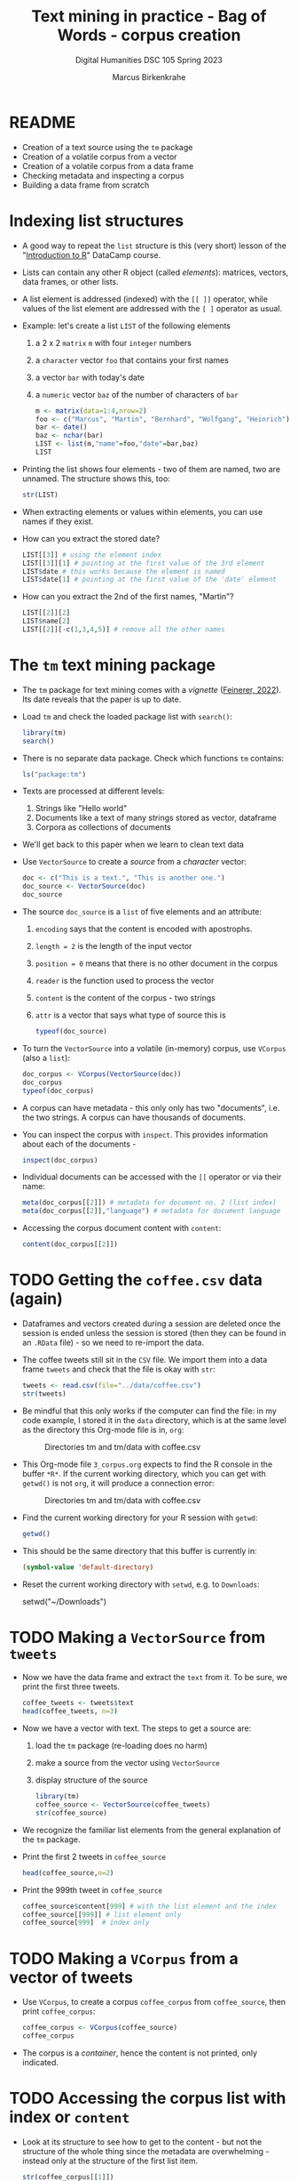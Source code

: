 #+TITLE: Text mining in practice - Bag of Words - corpus creation
#+AUTHOR: Marcus Birkenkrahe
#+SUBTITLE: Digital Humanities DSC 105 Spring 2023
#+STARTUP:overview hideblocks indent
#+OPTIONS: toc:nil num:nil ^:nil
#+PROPERTY: header-args:R :session *R* :results output :exports both :noweb yes
* README

- Creation of a text source using the ~tm~ package
- Creation of a volatile corpus from a vector
- Creation of a volatile corpus from a data frame
- Checking metadata and inspecting a corpus
- Building a data frame from scratch

* Indexing list structures

- A good way to repeat the ~list~ structure is this (very short) lesson
  of the "[[https://campus.datacamp.com/courses/free-introduction-to-r/chapter-6-lists?ex=1][Introduction to R]]" DataCamp course.

- Lists can contain any other R object (called /elements/): matrices,
  vectors, data frames, or other lists.

- A list element is addressed (indexed) with the ~[[ ]]~ operator, while
  values of the list element are addressed with the ~[ ]~ operator as
  usual.

- Example: let's create a list ~LIST~ of the following elements
  1) a 2 x 2 ~matrix~ ~m~ with four ~integer~ numbers
  2) a ~character~ vector ~foo~ that contains your first names
  3) a vector ~bar~ with today's date
  4) a ~numeric~ vector ~baz~ of the number of characters of ~bar~
  #+begin_src R
    m <- matrix(data=1:4,nrow=2)
    foo <- c("Marcus", "Martin", "Bernhard", "Wolfgang", "Heinrich")
    bar <- date()
    baz <- nchar(bar)
    LIST <- list(m,"name"=foo,"date"=bar,baz)
    LIST
  #+end_src

- Printing the list shows four elements - two of them are named, two
  are unnamed. The structure shows this, too:
  #+begin_src R
    str(LIST)
  #+end_src

- When extracting elements or values within elements, you can use
  names if they exist.

- How can you extract the stored date?
  #+begin_src R
    LIST[[3]] # using the element index
    LIST[[3]][1] # pointing at the first value of the 3rd element
    LIST$date # this works because the element is named
    LIST$date[1] # pointing at the first value of the 'date' element
  #+end_src

- How can you extract the 2nd of the first names, "Martin"?
  #+begin_src R
    LIST[[2]][2]
    LIST$name[2]
    LIST[[2]][-c(1,3,4,5)] # remove all the other names
  #+end_src

* The ~tm~ text mining package

- The ~tm~ package for text mining comes with a /vignette/ ([[https://cran.r-project.org/web/packages/tm/vignettes/tm.pdf][Feinerer,
  2022]]). Its date reveals that the paper is up to date.

- Load ~tm~ and check the loaded package list with ~search()~:
  #+begin_src R
    library(tm)
    search()
  #+end_src

- There is no separate data package. Check which functions ~tm~ contains:
  #+begin_src R
    ls("package:tm")
  #+end_src
- Texts are processed at different levels:
  1) Strings like "Hello world"
  2) Documents like a text of many strings stored as vector, dataframe
  3) Corpora as collections of documents

- We'll get back to this paper when we learn to clean text data

- Use ~VectorSource~ to create a /source/ from a /character/ vector:
  #+begin_src R
    doc <- c("This is a text.", "This is another one.")
    doc_source <- VectorSource(doc)
    doc_source
  #+end_src

- The source ~doc_source~ is a ~list~ of five elements and an attribute:
  1) ~encoding~ says that the content is encoded with apostrophs.
  2) ~length = 2~ is the length of the input vector
  3) ~position = 0~ means that there is no other document in the corpus
  4) ~reader~ is the function used to process the vector
  5) ~content~ is the content of the corpus - two strings
  6) ~attr~ is a vector that says what type of source this is
  #+begin_src R
    typeof(doc_source)
  #+end_src

- To turn the ~VectorSource~ into a volatile (in-memory) corpus, use
  ~VCorpus~ (also a ~list~):
  #+begin_src R
    doc_corpus <- VCorpus(VectorSource(doc))
    doc_corpus
    typeof(doc_corpus)
  #+end_src

- A corpus can have metadata - this only only has two "documents",
  i.e. the two strings. A corpus can have thousands of documents.

- You can inspect the corpus with ~inspect~. This provides information
  about each of the documents -
  #+begin_src R
    inspect(doc_corpus)
  #+end_src

- Individual documents can be accessed with the ~[[~ operator or via
  their name:
  #+begin_src R
    meta(doc_corpus[[2]]) # metadata for document no. 2 (list index)
    meta(doc_corpus[[2]],"language") # metadata for document language
  #+end_src

- Accessing the corpus document content with ~content~:
  #+begin_src R
    content(doc_corpus[[2]])
  #+end_src

* TODO Getting the ~coffee.csv~ data (again)

- Dataframes and vectors created during a session are deleted once the
  session is ended unless the session is stored (then they can be
  found in an ~.RData~ file) - so we need to re-import the data.

- The coffee tweets still sit in the ~CSV~ file. We import them into a
  data frame ~tweets~ and check that the file is okay with ~str~:
  #+begin_src R
    tweets <- read.csv(file="../data/coffee.csv")
    str(tweets)
  #+end_src

- Be mindful that this only works if the computer can find the file:
  in my code example, I stored it in the ~data~ directory, which is at
  the same level as the directory this Org-mode file is in, ~org~:
  #+attr_latex: :width 400px
  #+caption: Directories tm and tm/data with coffee.csv
  [[../img/3_dired.png]]

- This Org-mode file ~3_corpus.org~ expects to find the R console in the
  buffer ~*R*~. If the current working directory, which you can get with
  ~getwd()~ is not ~org~, it will produce a connection error:
  #+attr_latex: :width 400px
  #+caption: Directories tm and tm/data with coffee.csv
  [[../img/3_error.png]]

- Find the current working directory for your R session with ~getwd~:
  #+begin_src R
    getwd()
  #+end_src

- This should be the same directory that this buffer is currently in:
  #+name: default_directory
  #+begin_src emacs-lisp
    (symbol-value 'default-directory)
  #+end_src

- Reset the current working directory with ~setwd~, e.g. to ~Downloads~:
  #+begin_example R
    setwd("~/Downloads")
  #+end_example
  
* TODO Making a ~VectorSource~ from ~tweets~

- Now we have the data frame and extract the ~text~ from it. To be sure,
  we print the first three tweets.
  #+begin_src R
    coffee_tweets <- tweets$text
    head(coffee_tweets, n=3)
  #+end_src

- Now we have a vector with text. The steps to get a source are:
  1) load the ~tm~ package (re-loading does no harm)
  2) make a source from the vector using ~VectorSource~
  3) display structure of the source
  #+begin_src R
    library(tm)
    coffee_source <- VectorSource(coffee_tweets)
    str(coffee_source)
  #+end_src

- We recognize the familiar list elements from the general explanation
  of the ~tm~ package.

- Print the first 2 tweets in ~coffee_source~
  #+begin_src R
    head(coffee_source,n=2)
  #+end_src

- Print the 999th tweet in ~coffee_source~
  #+begin_src R
    coffee_source$content[999] # with the list element and the index
    coffee_source[[999]] # list element only
    coffee_source[999]  # index only
  #+end_src

* TODO Making a ~VCorpus~ from a vector of tweets

- Use ~VCorpus~, to create a corpus ~coffee_corpus~ from ~coffee_source~,
  then print ~coffee_corpus~:
  #+begin_src R
    coffee_corpus <- VCorpus(coffee_source)
    coffee_corpus
  #+end_src

- The corpus is a /container/, hence the content is not printed, only
  indicated.

* TODO Accessing the corpus list with index or ~content~

- Look at its structure to see how to get to the content - but not the
  structure of the whole thing since the metadata are overwhelming -
  instead only at the structure of the first list item.
  #+begin_src R
    str(coffee_corpus[[1]])
  #+end_src

- Inspect the data - select the 15th tweet from the corpus:
  #+begin_src R
    inspect(coffee_corpus[[15]])
  #+end_src

- To extract the content of the 15th tweet in this volatile corpus,
  you can either use your ~list~ indexing powers, or use ~content~:
  #+begin_src R
    coffee_corpus[[15]][1] # select list element by index and entry
    coffee_corpus[[15]]["content"] # select by index and name
    coffee_corpus[[15]]$content # select by name
    content(coffee_corpus[[15]]) # select with content function
  #+end_src

- How many characters does the 15th tweet have? (You already know this
  value from the ~inspect~ above):
  #+begin_src R
    nchar(coffee_corpus[[15]]$content)
  #+end_src

* TODO Making a ~DataframeSource~ from tweets

- Often, larger amounts of data are in dataframes (i.e. tables of
  vectors) rather than individual vectors.

- To demonstrate, turn the vector ~coffee_tweets~ into a dataframe with
  the function ~data.frame~, and show its structure:
  #+begin_src R
    coffee_tweets.df <- data.frame(coffee_tweets)
    str(coffee_tweets.df)
  #+end_src

- This dataframe has one feature (~coffee_tweets.df$coffee_tweets~) and
  1000 records or lines.

- However, to turn a dataframe into a source, the dataframe must have
  a very specific structure:
  1. Column 1 must be called ~doc_id~ with a unique string for each row.
  2. Column 2 must be called ~text~ with standard ~"UTF-8"~ encoding.
  3. Columns 3+ are metadata and will be retained as such

- ~coffee_tweets.df~ does *not* fulfil these conditions - the first column
  is called ~coffee_tweets~. But we can reformat it:
  1) add a column 1 that is called ~doc_id~ and contains a record ID
  2) change the column name to ~text~
  #+begin_src R
    df <- data.frame(
      "doc_id" = 1:1000,
      "text" = coffee_tweets.df$coffee_tweets)
    str(df)
  #+end_src

- Now we're good to go for ~DataframeSource~:
  #+begin_src R
    df_source <- DataframeSource(df)
    str(df_source)
  #+end_src

- The source looks similar to the output of ~VectorSource~, of course,
  except that the content is a 1000 x 2 table, not a 1000 element
  vector.

* TODO Making a ~VCorpus~ from the dataframe source

- Let's turn this monster frame into a corpus and access some tweets:
  #+begin_src R
    df_corpus <- VCorpus(df_source)
    df_corpus
  #+end_src

- Compare this with ~coffee_corpus~ that we derived from a vector:
  #+begin_src R
    coffee_corpus # got this from VCorpus(coffee_source)
  #+end_src

* TODO Checking metadata with ~meta~

- The metadata for our examples, ~coffee_corpus~ and ~df_corpus~ are
  minimal, because we extracted the text only from the dataframe
  ~tweets~:
  #+begin_src R
    meta(coffee_corpus)
    meta(df_corpus)
  #+end_src

- Let's construct an example dataframe with some metadata to
  illustrate the use of ~meta~. This is the table we wish to construct -
  it already fulfils the conditions to build a source from a
  dataframe:
  #+attr_latex: :width 400px
  [[../img/3_example.png]]

- We use the ~data.frame~ function to build this table from scratch:
  #+begin_src R
    example <-
      data.frame( "doc_id"=c(1,2,3),
                 "text"=c("Text mining is a great time.",
                          "Text analysis provides insights",
                          "qdap and tm are used in text mining"),
                 "author"=c("Author1","Author2","Author3"),
                 "date"=c("1514953399","1514866998","1514780598"))
    example
  #+end_src

- Success! Now the usual steps to build our corpus:
  1) build source ~list~ with ~DataframeSource~
  2) build volatile corpus ~list~ with ~VCorpus~
  #+begin_src R
    example_source <- DataframeSource(example)
    example_corpus <- VCorpus(example_source)
    example_corpus
  #+end_src

  #+RESULTS:
  : Error in DataframeSource(example) : 
  :   could not find function "DataframeSource"
  : Error in VCorpus(example_source) : could not find function "VCorpus"
  : Error: object 'example_corpus' not found

- Inspect the corpus with ~inspect~:
  #+begin_src R
    inspect(example_corpus)
  #+end_src

- Finally, extraction of the metadata with ~meta~:
  #+begin_src R
    meta(example_corpus)
  #+end_src

* TODO TM Glossary - concepts and code

| TERM                | MEANING                                    |
|---------------------+--------------------------------------------|
| ~tm~                  | Text mining package                        |
| ~[[~                  | List element index                         |
| ~[~                   | Vector element index                       |
| ~List[[2]][5]~        | Extracts 5th value of 2nd element of ~List~  |
| ~x[-n]~               | Removes nth element of vector ~x~            |
| Vignette            | Documentation for an R package (paper)     |
| ~ls()~                | List all objects in current session        |
| ~ls('package:tm')~    | List all objects in package ~tm~             |
| ~tm::VectorSource~    | Build source ~list~ from vector              |
| ~tm::VCorpus~         | Build corpus ~list~ from source              |
| ~tm::DataframeSource~ | BUild source ~list~ from dataframe           |
| ~data.frame~          | Create data frame                          |
| ~typeof~              | Return R data type or data structure       |
| ~tm::inspect~         | Get information about each corpus element  |
| ~tm::meta~            | Extract metadata from corpus               |
| ~tm::content~         | Extract ~content~ element from corpus ~list~ |
